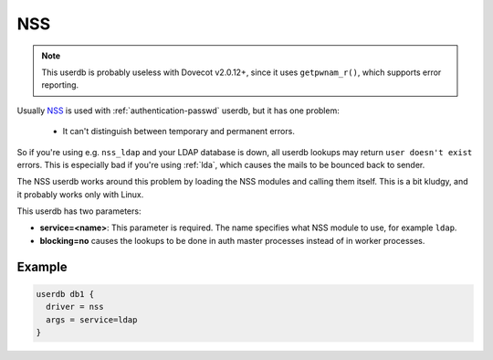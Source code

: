 .. _authentication-nss:

=====
 NSS
=====

.. dovecotdeprecated:: 2.3.0

.. NOTE:: This userdb is probably useless with Dovecot v2.0.12+, since it uses
          ``getpwnam_r()``, which supports error reporting.

Usually `NSS <https://en.wikipedia.org/wiki/Name_Service_Switch>`_ is used
with :ref:`authentication-passwd` userdb, but it has one problem:

   * It can't distinguish between temporary and permanent errors.

So if you're using e.g. ``nss_ldap`` and your LDAP database is down, all userdb
lookups may return ``user doesn't exist`` errors. This is especially bad if
you're using :ref:`lda`, which causes the mails to be bounced back to sender.

The NSS userdb works around this problem by loading the NSS modules and calling
them itself. This is a bit kludgy, and it probably works only with Linux.

This userdb has two parameters:

* **service=<name>**: This parameter is required. The name specifies what NSS
  module to use, for example ``ldap``.
* **blocking=no** causes the lookups to be done in auth master processes
  instead of in worker processes.

Example
=======

.. code-block:: none

  userdb db1 {
    driver = nss
    args = service=ldap
  }
